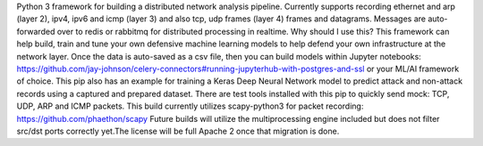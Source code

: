 Python 3 framework for building a distributed network analysis pipeline. Currently supports recording ethernet and arp (layer 2), ipv4, ipv6 and icmp (layer 3) and also tcp, udp frames (layer 4) frames and datagrams. Messages are auto-forwarded over to redis or rabbitmq for distributed processing in realtime. 
Why should I use this? This framework can help build, train and tune your own defensive machine learning models to help defend your own infrastructure at the network layer. Once the data is auto-saved as a csv file, then you can build models within Jupyter notebooks: https://github.com/jay-johnson/celery-connectors#running-jupyterhub-with-postgres-and-ssl or your ML/AI framework of choice. 
This pip also has an example for training a Keras Deep Neural Network model to predict attack and non-attack records using a captured and prepared dataset. 
There are test tools installed with this pip to quickly send mock: TCP, UDP, ARP and ICMP packets. 
This build currently utilizes scapy-python3 for packet recording: https://github.com/phaethon/scapy 
Future builds will utilize the multiprocessing engine included but does not filter src/dst ports correctly yet.The license will be full Apache 2 once that migration is done.

